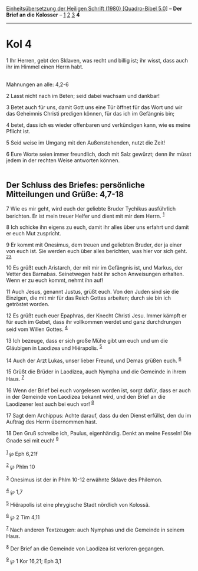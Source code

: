:PROPERTIES:
:ID:       161cee14-6e68-4a84-b7ce-c1a38aee66c3
:END:
<<navbar>>
[[../index.html][Einheitsübersetzung der Heiligen Schrift (1980)
[Quadro-Bibel 5.0]]] -- *Der Brief an die Kolosser* --
[[file:Kol_1.html][1]] [[file:Kol_2.html][2]] [[file:Kol_3.html][3]] *4*

--------------

* Kol 4
  :PROPERTIES:
  :CUSTOM_ID: kol-4
  :END:

<<verses>>

<<v1>>
1 Ihr Herren, gebt den Sklaven, was recht und billig ist; ihr wisst,
dass auch ihr im Himmel einen Herrn habt.\\
\\

<<v2>>
**** Mahnungen an alle: 4,2-6
     :PROPERTIES:
     :CUSTOM_ID: mahnungen-an-alle-42-6
     :END:
2 Lasst nicht nach im Beten; seid dabei wachsam und dankbar!

<<v3>>
3 Betet auch für uns, damit Gott uns eine Tür öffnet für das Wort und
wir das Geheimnis Christi predigen können, für das ich im Gefängnis bin;

<<v4>>
4 betet, dass ich es wieder offenbaren und verkündigen kann, wie es
meine Pflicht ist.

<<v5>>
5 Seid weise im Umgang mit den Außenstehenden, nutzt die Zeit!

<<v6>>
6 Eure Worte seien immer freundlich, doch mit Salz gewürzt; denn ihr
müsst jedem in der rechten Weise antworten können.\\
\\

<<v7>>
** Der Schluss des Briefes: persönliche Mitteilungen und Grüße: 4,7-18
   :PROPERTIES:
   :CUSTOM_ID: der-schluss-des-briefes-persönliche-mitteilungen-und-grüße-47-18
   :END:
7 Wie es mir geht, wird euch der geliebte Bruder Tychikus ausführlich
berichten. Er ist mein treuer Helfer und dient mit mir dem Herrn.
^{[[#fn1][1]]}

<<v8>>
8 Ich schicke ihn eigens zu euch, damit ihr alles über uns erfahrt und
damit er euch Mut zuspricht.

<<v9>>
9 Er kommt mit Onesimus, dem treuen und geliebten Bruder, der ja einer
von euch ist. Sie werden euch über alles berichten, was hier vor sich
geht. ^{[[#fn2][2]][[#fn3][3]]}

<<v10>>
10 Es grüßt euch Aristarch, der mit mir im Gefängnis ist, und Markus,
der Vetter des Barnabas. Seinetwegen habt ihr schon Anweisungen
erhalten. Wenn er zu euch kommt, nehmt ihn auf!

<<v11>>
11 Auch Jesus, genannt Justus, grüßt euch. Von den Juden sind sie die
Einzigen, die mit mir für das Reich Gottes arbeiten; durch sie bin ich
getröstet worden.

<<v12>>
12 Es grüßt euch euer Epaphras, der Knecht Christi Jesu. Immer kämpft er
für euch im Gebet, dass ihr vollkommen werdet und ganz durchdrungen seid
vom Willen Gottes. ^{[[#fn4][4]]}

<<v13>>
13 Ich bezeuge, dass er sich große Mühe gibt um euch und um die
Gläubigen in Laodizea und Hiërapolis. ^{[[#fn5][5]]}

<<v14>>
14 Auch der Arzt Lukas, unser lieber Freund, und Demas grüßen euch.
^{[[#fn6][6]]}

<<v15>>
15 Grüßt die Brüder in Laodizea, auch Nympha und die Gemeinde in ihrem
Haus. ^{[[#fn7][7]]}

<<v16>>
16 Wenn der Brief bei euch vorgelesen worden ist, sorgt dafür, dass er
auch in der Gemeinde von Laodizea bekannt wird, und den Brief an die
Laodizener lest auch bei euch vor! ^{[[#fn8][8]]}

<<v17>>
17 Sagt dem Archippus: Achte darauf, dass du den Dienst erfüllst, den du
im Auftrag des Herrn übernommen hast.

<<v18>>
18 Den Gruß schreibe ich, Paulus, eigenhändig. Denkt an meine Fesseln!
Die Gnade sei mit euch! ^{[[#fn9][9]]}\\
\\

^{[[#fnm1][1]]} ℘ Eph 6,21f

^{[[#fnm2][2]]} ℘ Phlm 10

^{[[#fnm3][3]]} Onesimus ist der in Phlm 10-12 erwähnte Sklave des
Philemon.

^{[[#fnm4][4]]} ℘ 1,7

^{[[#fnm5][5]]} Hiërapolis ist eine phrygische Stadt nördlich von
Kolossä.

^{[[#fnm6][6]]} ℘ 2 Tim 4,11

^{[[#fnm7][7]]} Nach anderen Textzeugen: auch Nymphas und die Gemeinde
in seinem Haus.

^{[[#fnm8][8]]} Der Brief an die Gemeinde von Laodizea ist verloren
gegangen.

^{[[#fnm9][9]]} ℘ 1 Kor 16,21; Eph 3,1
